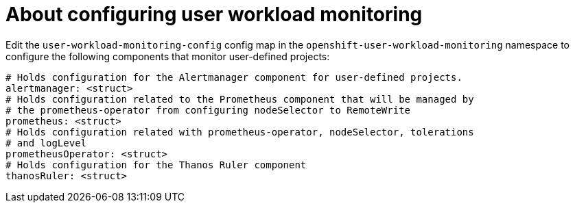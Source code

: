 // Module included in the following assemblies:
//
// * monitoring/config-map-reference-for-the-cluster-monitoring-operator.adoc

:_content-type: CONCEPT
[id="about-configuring-user-workload-monitoring_{context}"]
= About configuring user workload monitoring

Edit the `user-workload-monitoring-config` config map in the `openshift-user-workload-monitoring` namespace to configure the following   components that monitor user-defined projects: 

[source,yaml]
----
# Holds configuration for the Alertmanager component for user-defined projects.
alertmanager: <struct>
# Holds configuration related to the Prometheus component that will be managed by
# the prometheus-operator from configuring nodeSelector to RemoteWrite
prometheus: <struct>
# Holds configuration related with prometheus-operator, nodeSelector, tolerations
# and logLevel
prometheusOperator: <struct>
# Holds configuration for the Thanos Ruler component
thanosRuler: <struct>
----